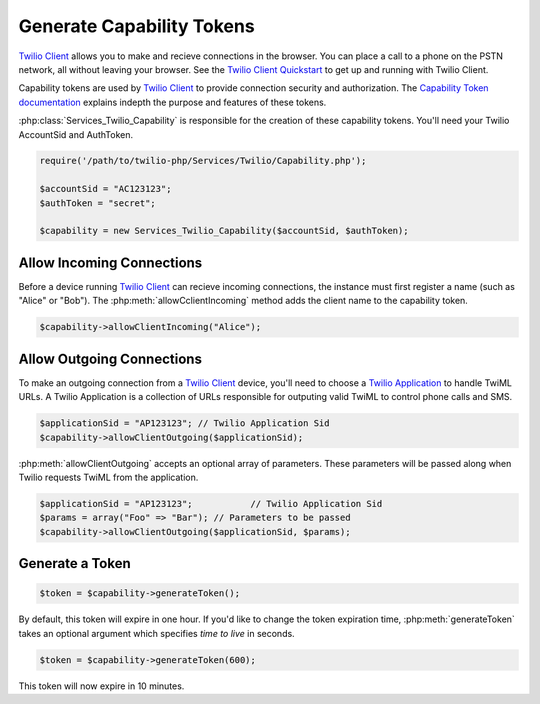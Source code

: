===========================
Generate Capability Tokens
===========================

`Twilio Client <http://www.twilio.com/api/client>`_ allows you to make and recieve connections in the browser. You can place a call to a phone on the PSTN network, all without leaving your browser. See the `Twilio Client Quickstart <http:/www.twilio.com/docs/quickstart/client>`_ to get up and running with Twilio Client.

Capability tokens are used by `Twilio Client <http://www.twilio.com/api/client>`_ to provide connection security and authorization. The `Capability Token documentation <http://www.twilio.con/docs/tokens>`_ explains indepth the purpose and features of these tokens.

:php:class:`Services_Twilio_Capability` is responsible for the creation of these capability tokens. You'll need your Twilio AccountSid and AuthToken.

.. code-block:: php

		require('/path/to/twilio-php/Services/Twilio/Capability.php');

		$accountSid = "AC123123";
		$authToken = "secret";

		$capability = new Services_Twilio_Capability($accountSid, $authToken);


Allow Incoming Connections
==============================

Before a device running `Twilio Client <http://www.twilio.com/api/client>`_ can recieve incoming connections, the instance must first register a name (such as "Alice" or "Bob"). The :php:meth:`allowCclientIncoming` method adds the client name to the capability token.

.. code-block:: php

		$capability->allowClientIncoming("Alice");


Allow Outgoing Connections
==============================

To make an outgoing connection from a `Twilio Client <http://www.twilio.com/api/client>`_ device, you'll need to choose a `Twilio Application <http://www.twilio.com/docs/api/rest/applications>`_ to handle TwiML URLs. A Twilio Application is a collection of URLs responsible for outputing valid TwiML to control phone calls and SMS.

.. code-block:: php

		$applicationSid = "AP123123"; // Twilio Application Sid
		$capability->allowClientOutgoing($applicationSid);

:php:meth:`allowClientOutgoing` accepts an optional array of parameters. These parameters will be passed along when Twilio requests TwiML from the application.

.. code-block:: php

		$applicationSid = "AP123123";		// Twilio Application Sid
		$params = array("Foo" => "Bar"); // Parameters to be passed
		$capability->allowClientOutgoing($applicationSid, $params);


Generate a Token
==================

.. code-block:: php

		$token = $capability->generateToken();

By default, this token will expire in one hour. If you'd like to change the token expiration time, :php:meth:`generateToken` takes an optional argument which specifies `time to live` in seconds.

.. code-block:: php

		$token = $capability->generateToken(600);

This token will now expire in 10 minutes.

